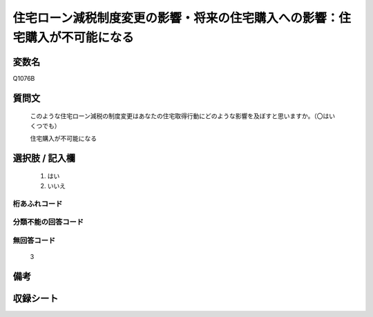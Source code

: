 .. title:: Q1076B
.. rst-class:: item
====================================================================================================
住宅ローン減税制度変更の影響・将来の住宅購入への影響：住宅購入が不可能になる
====================================================================================================

.. rst-class:: varname
変数名
==================

Q1076B

.. rst-class:: question
質問文
==================


   このような住宅ローン減税の制度変更はあなたの住宅取得行動にどのような影響を及ぼすと思いますか。（〇はいくつでも）


   住宅購入が不可能になる



.. rst-class:: answer
選択肢 / 記入欄
======================

  
     1. はい
  
     2. いいえ
  



.. rst-class:: overflow
桁あふれコード
-------------------------------
  


.. rst-class:: not_available
分類不能の回答コード
-------------------------------------
  


.. rst-class:: not_available
無回答コード
-------------------------------------
  3


.. rst-class:: bikou
備考
==================



.. rst-class:: include_sheet
収録シート
=======================================
.. hlist::
   :columns: 3
   
   
   * p13_3
   
   * p14_3
   
   * p15_3
   
   * p16abc_3
   
   * p17_3
   
   * p18_3
   
   * p19_3
   
   * p20_3
   
   * p21abcd_3
   
   * p21e_3
   
   * p22_3
   
   * p23_3
   
   


.. index:: Q1076B